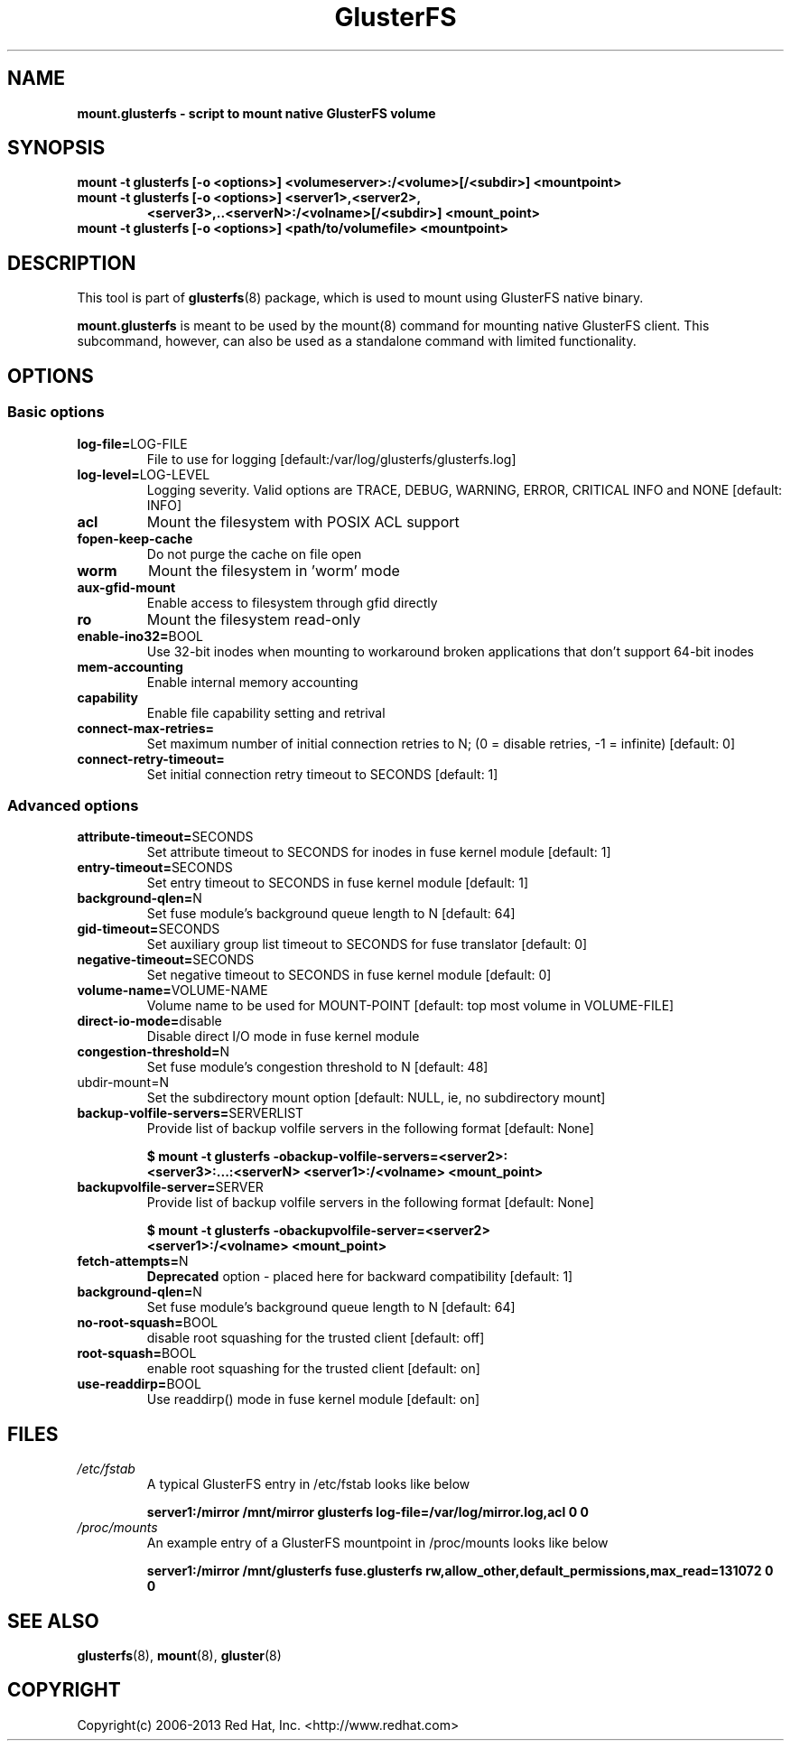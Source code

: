 .\"  Copyright (c) 2008-2013 Red Hat, Inc. <http://www.redhat.com>
.\"  This file is part of GlusterFS.
.\"
.\"  This file is licensed to you under your choice of the GNU Lesser
.\"  General Public License, version 3 or any later version (LGPLv3 or
.\"  later), or the GNU General Public License, version 2 (GPLv2), in all
.\"  cases as published by the Free Software Foundation.
.\"
.\"
.\"
.TH GlusterFS 8 "Cluster Filesystem" "14 September 2013" "Red Hat, Inc."
.SH NAME
.B mount.glusterfs - script to mount native GlusterFS volume
.SH SYNOPSIS
.B mount -t glusterfs [-o <options>] <volumeserver>:/<volume>[/<subdir>]
.B         <mountpoint>
.TP
.B mount -t glusterfs [-o <options>] <server1>,<server2>,
.B        <server3>,..<serverN>:/<volname>[/<subdir>] <mount_point>
.TP
.TP
.B mount -t glusterfs [-o <options>] <path/to/volumefile> <mountpoint>
.PP
.SH DESCRIPTION
This tool is part of \fBglusterfs\fR(8) package, which is used to mount using
GlusterFS native binary.

\fBmount.glusterfs\fR is meant to be used by the mount(8) command for mounting
native GlusterFS client. This subcommand, however, can also be used as a
standalone command with limited functionality.

.SH OPTIONS
.PP
.SS "Basic options"
.PP
.TP
\fBlog\-file=\fRLOG-FILE
File to use for logging [default:/var/log/glusterfs/glusterfs.log]
.TP
\fBlog\-level=\fRLOG-LEVEL
Logging severity.  Valid options are TRACE, DEBUG, WARNING, ERROR, CRITICAL
INFO and NONE [default: INFO]
.TP
\fBacl
Mount the filesystem with POSIX ACL support
.TP
\fBfopen\-keep\-cache
Do not purge the cache on file open
.TP
\fBworm
Mount the filesystem in 'worm' mode
.TP
\fBaux\-gfid\-mount
Enable access to filesystem through gfid directly
.TP
\fBro\fR
Mount the filesystem read-only
.TP
\fBenable\-ino32=\fRBOOL
Use 32-bit inodes when mounting to workaround broken applications that don't
support 64-bit inodes
.TP
\fBmem\-accounting
Enable internal memory accounting
.TP
\fBcapability
Enable file capability setting and retrival
.TP
\fBconnect\-max\-retries=\fN
Set maximum number of initial connection retries to N;
(0 = disable retries, -1 = infinite) [default: 0]
.TP
\fBconnect\-retry\-timeout=\fN
Set initial connection retry timeout to SECONDS [default: 1]

.PP
.SS "Advanced options"
.PP
.TP
\fBattribute\-timeout=\fRSECONDS
Set attribute timeout to SECONDS for inodes in fuse kernel module [default: 1]
.TP
\fBentry\-timeout=\fRSECONDS
Set entry timeout to SECONDS in fuse kernel module [default: 1]
.TP
\fBbackground\-qlen=\fRN
Set fuse module's background queue length to N [default: 64]
.TP
\fBgid\-timeout=\fRSECONDS
Set auxiliary group list timeout to SECONDS for fuse translator [default: 0]
.TP
\fBnegative\-timeout=\fRSECONDS
Set negative timeout to SECONDS in fuse kernel module [default: 0]
.TP
\fBvolume\-name=\fRVOLUME-NAME
Volume name to be used for MOUNT-POINT [default: top most volume in
VOLUME-FILE]
.TP
\fBdirect\-io\-mode=\fRdisable
Disable direct I/O mode in fuse kernel module
.TP
\fBcongestion\-threshold=\fRN
Set fuse module's congestion threshold to N [default: 48]
.TP
\fsubdir\-mount=\fRN
Set the subdirectory mount option [default: NULL, ie, no subdirectory mount]
.TP
.TP
\fBbackup\-volfile\-servers=\fRSERVERLIST
Provide list of backup volfile servers in the following format [default: None]

\fB$ mount \-t glusterfs \-obackup\-volfile\-servers=<server2>:\fR
\fB       <server3>:...:<serverN> <server1>:/<volname> <mount_point>\fR

.TP
.TP
\fBbackupvolfile\-server=\fRSERVER
Provide list of backup volfile servers in the following format [default: None]

\fB $ mount \-t glusterfs \-obackupvolfile\-server=<server2>
\fB         <server1>:/<volname> <mount_point>

.TP
.TP
\fBfetch-attempts=\fRN
\fBDeprecated\fR option - placed here for backward compatibility [default: 1]
.TP
.TP
\fBbackground-qlen=\fRN
Set fuse module's background queue length to N [default: 64]
.TP
\fBno\-root\-squash=\fRBOOL
disable root squashing for the trusted client [default: off]
.TP
\fBroot\-squash=\fRBOOL
enable root squashing for the trusted client [default: on]
.TP
\fBuse\-readdirp=\fRBOOL
Use readdirp() mode in fuse kernel module [default: on]
.PP
.SH FILES
.TP
.I /etc/fstab
A typical GlusterFS entry in /etc/fstab looks like below

\fBserver1:/mirror  /mnt/mirror  glusterfs log-file=/var/log/mirror.log,acl   0  0\fR

.TP
.I /proc/mounts
An example entry of a GlusterFS mountpoint in /proc/mounts looks like below

\fBserver1:/mirror /mnt/glusterfs fuse.glusterfs rw,allow_other,default_permissions,max_read=131072 0 0\fR

.SH SEE ALSO
\fBglusterfs\fR(8), \fBmount\fR(8), \fBgluster\fR(8)

.SH COPYRIGHT
Copyright(c) 2006-2013   Red Hat, Inc.   <http://www.redhat.com>

